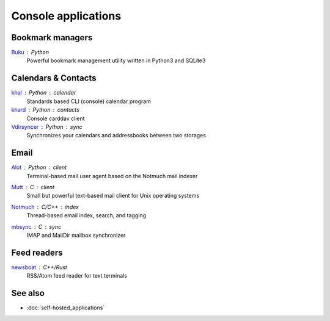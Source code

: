 Console applications
====================

Bookmark managers
-----------------

`Buku`__ : Python
  Powerful bookmark management utility written in Python3 and SQLite3

  __ https://github.com/jarun/Buku

Calendars & Contacts
--------------------

`khal`__ : Python : calendar
  Standards based CLI (console) calendar program

  __ https://lostpackets.de/khal/

`khard`__ : Python : contacts
  Console carddav client

  __ https://github.com/scheibler/khard

`Vdirsyncer`__ : Python : sync
  Synchronizes your calendars and addressbooks between two storages

  __ https://vdirsyncer.pimutils.org/en/stable/

Email
-----

`Alot`__ : Python : client
  Terminal-based mail user agent based on the Notmuch mail indexer

  __ https://github.com/pazz/alot

`Mutt`__ : C : client
  Small but powerful text-based mail client for Unix operating systems

  __ http://www.mutt.org/

`Notmuch`__ : C/C++ : index
  Thread-based email index, search, and tagging

  __ https://notmuchmail.org/

`mbsync`__ : C : sync
 IMAP and MailDir mailbox synchronizer

  __ http://isync.sourceforge.net/

Feed readers
------------

`newsboat`__ : C++/Rust
  RSS/Atom feed reader for text terminals

  __ https://newsboat.org/

See also
--------

- :doc:`self-hosted_applications`
